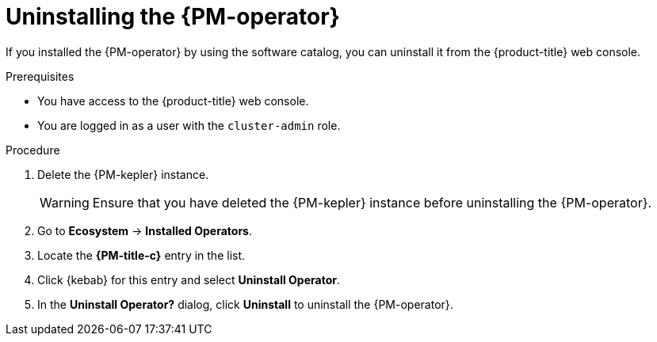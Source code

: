 // Module included in the following assemblies:

// * power_monitoring/uninstalling-power-monitoring.adoc

:_mod-docs-content-type: PROCEDURE
[id="power-monitoring-uninstalling-pmo_{context}"]
= Uninstalling the {PM-operator}

If you installed the {PM-operator} by using the software catalog, you can uninstall it from the {product-title} web console.

.Prerequisites
* You have access to the {product-title} web console.
* You are logged in as a user with the `cluster-admin` role.

.Procedure

. Delete the {PM-kepler} instance.
+
[WARNING]
====
Ensure that you have deleted the {PM-kepler} instance before uninstalling the {PM-operator}.
====

. Go to *Ecosystem* -> *Installed Operators*.

. Locate the *{PM-title-c}* entry in the list.

. Click {kebab} for this entry and select *Uninstall Operator*.

. In the *Uninstall Operator?* dialog, click *Uninstall* to uninstall the {PM-operator}.


